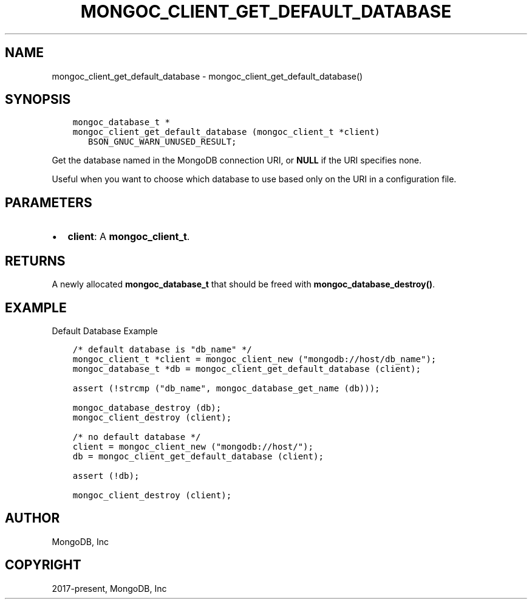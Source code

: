 .\" Man page generated from reStructuredText.
.
.TH "MONGOC_CLIENT_GET_DEFAULT_DATABASE" "3" "Jun 07, 2022" "1.21.2" "libmongoc"
.SH NAME
mongoc_client_get_default_database \- mongoc_client_get_default_database()
.
.nr rst2man-indent-level 0
.
.de1 rstReportMargin
\\$1 \\n[an-margin]
level \\n[rst2man-indent-level]
level margin: \\n[rst2man-indent\\n[rst2man-indent-level]]
-
\\n[rst2man-indent0]
\\n[rst2man-indent1]
\\n[rst2man-indent2]
..
.de1 INDENT
.\" .rstReportMargin pre:
. RS \\$1
. nr rst2man-indent\\n[rst2man-indent-level] \\n[an-margin]
. nr rst2man-indent-level +1
.\" .rstReportMargin post:
..
.de UNINDENT
. RE
.\" indent \\n[an-margin]
.\" old: \\n[rst2man-indent\\n[rst2man-indent-level]]
.nr rst2man-indent-level -1
.\" new: \\n[rst2man-indent\\n[rst2man-indent-level]]
.in \\n[rst2man-indent\\n[rst2man-indent-level]]u
..
.SH SYNOPSIS
.INDENT 0.0
.INDENT 3.5
.sp
.nf
.ft C
mongoc_database_t *
mongoc_client_get_default_database (mongoc_client_t *client)
   BSON_GNUC_WARN_UNUSED_RESULT;
.ft P
.fi
.UNINDENT
.UNINDENT
.sp
Get the database named in the MongoDB connection URI, or \fBNULL\fP if the URI specifies none.
.sp
Useful when you want to choose which database to use based only on the URI in a configuration file.
.SH PARAMETERS
.INDENT 0.0
.IP \(bu 2
\fBclient\fP: A \fBmongoc_client_t\fP\&.
.UNINDENT
.SH RETURNS
.sp
A newly allocated \fBmongoc_database_t\fP that should be freed with \fBmongoc_database_destroy()\fP\&.
.SH EXAMPLE
.sp
Default Database Example
.INDENT 0.0
.INDENT 3.5
.sp
.nf
.ft C
/* default database is "db_name" */
mongoc_client_t *client = mongoc_client_new ("mongodb://host/db_name");
mongoc_database_t *db = mongoc_client_get_default_database (client);

assert (!strcmp ("db_name", mongoc_database_get_name (db)));

mongoc_database_destroy (db);
mongoc_client_destroy (client);

/* no default database */
client = mongoc_client_new ("mongodb://host/");
db = mongoc_client_get_default_database (client);

assert (!db);

mongoc_client_destroy (client);
.ft P
.fi
.UNINDENT
.UNINDENT
.SH AUTHOR
MongoDB, Inc
.SH COPYRIGHT
2017-present, MongoDB, Inc
.\" Generated by docutils manpage writer.
.
